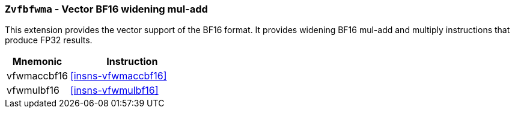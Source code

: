 [[zvfbfwma,Zvfbfwma]]
=== `Zvfbfwma` - Vector BF16 widening mul-add

This extension provides the vector support of the BF16
format. It provides widening BF16 mul-add and multiply instructions that produce FP32 results. 

[%header,cols="^2,4"]
|===
|Mnemonic
|Instruction

|vfwmaccbf16 | <<insns-vfwmaccbf16>>
|vfwmulbf16 | <<insns-vfwmulbf16>>
|===
